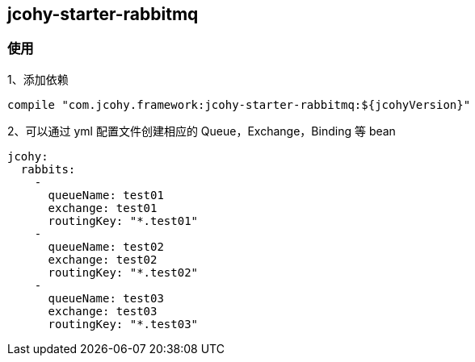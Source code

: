 [[jcohy-module-rabbit]]
== jcohy-starter-rabbitmq

[[jcohy-module-rabbit-use]]
=== 使用

1、添加依赖

[source,yml]
----
compile "com.jcohy.framework:jcohy-starter-rabbitmq:${jcohyVersion}"
----

2、可以通过 yml 配置文件创建相应的 Queue，Exchange，Binding 等 bean

[source,yml]
----
jcohy:
  rabbits:
    -
      queueName: test01
      exchange: test01
      routingKey: "*.test01"
    -
      queueName: test02
      exchange: test02
      routingKey: "*.test02"
    -
      queueName: test03
      exchange: test03
      routingKey: "*.test03"
----